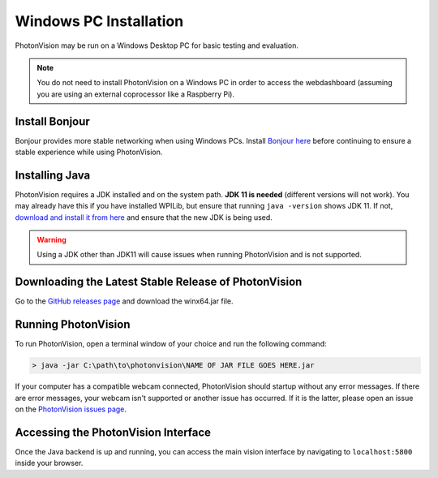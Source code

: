 Windows PC Installation
=======================
PhotonVision may be run on a Windows Desktop PC for basic testing and evaluation.

.. note:: You do not need to install PhotonVision on a Windows PC in order to access the webdashboard (assuming you are using an external coprocessor like a Raspberry Pi).

Install Bonjour
---------------
Bonjour provides more stable networking when using Windows PCs. Install `Bonjour here <https://support.apple.com/downloads/DL999/en_US/BonjourPSSetup.exe>`_ before continuing to ensure a stable experience while using PhotonVision.

Installing Java
---------------
PhotonVision requires a JDK installed and on the system path. **JDK 11 is needed** (different versions will not work). You may already have this if you have installed WPILib, but ensure that running ``java -version`` shows JDK 11. If not, `download and install it from here <https://adoptium.net/temurin/releases?version=11>`_ and ensure that the new JDK is being used.

.. warning:: Using a JDK other than JDK11 will cause issues when running PhotonVision and is not supported.

Downloading the Latest Stable Release of PhotonVision
-----------------------------------------------------
Go to the `GitHub releases page <https://github.com/PhotonVision/photonvision/releases>`_ and download the winx64.jar file.

Running PhotonVision
--------------------
To run PhotonVision, open a terminal window of your choice and run the following command:

.. code-block::

   > java -jar C:\path\to\photonvision\NAME OF JAR FILE GOES HERE.jar

If your computer has a compatible webcam connected, PhotonVision should startup without any error messages. If there are error messages, your webcam isn't supported or another issue has occurred. If it is the latter, please open an issue on the `PhotonVision issues page <https://github.com/PhotonVision/photonvision/issues>`_.

Accessing the PhotonVision Interface
------------------------------------
Once the Java backend is up and running, you can access the main vision interface by navigating to ``localhost:5800`` inside your browser.
